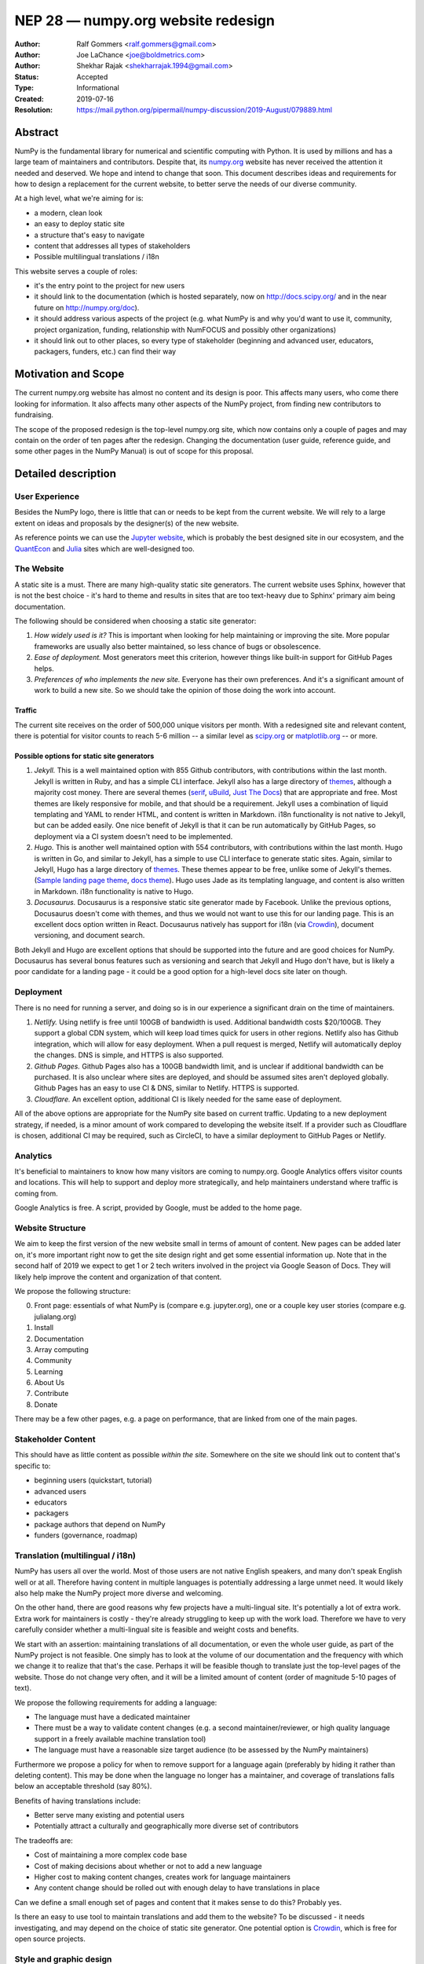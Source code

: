 ===================================
NEP 28 — numpy.org website redesign
===================================

:Author: Ralf Gommers <ralf.gommers@gmail.com>
:Author: Joe LaChance <joe@boldmetrics.com>
:Author: Shekhar Rajak <shekharrajak.1994@gmail.com>
:Status: Accepted
:Type: Informational
:Created: 2019-07-16
:Resolution: https://mail.python.org/pipermail/numpy-discussion/2019-August/079889.html


Abstract
--------

NumPy is the fundamental library for numerical and scientific computing with
Python. It is used by millions and has a large team of maintainers and
contributors. Despite that, its `numpy.org <http://numpy.org>`_ website has
never received the attention it needed and deserved. We hope and intend to
change that soon. This document describes ideas and requirements for how to
design a replacement for the current website, to better serve the needs of
our diverse community.

At a high level, what we're aiming for is:

- a modern, clean look
- an easy to deploy static site
- a structure that's easy to navigate
- content that addresses all types of stakeholders
- Possible multilingual translations / i18n

This website serves a couple of roles:

- it's the entry point to the project for new users
- it should link to the documentation (which is hosted separately, now on
  http://docs.scipy.org/ and in the near future on http://numpy.org/doc).
- it should address various aspects of the project (e.g. what NumPy is and
  why you'd want to use it, community, project organization, funding,
  relationship with NumFOCUS and possibly other organizations)
- it should link out to other places, so every type of stakeholder
  (beginning and advanced user, educators, packagers, funders, etc.)
  can find their way


Motivation and Scope
--------------------

The current numpy.org website has almost no content and its design is poor.
This affects many users, who come there looking for information. It also
affects many other aspects of the NumPy project, from finding new contributors
to fundraising.

The scope of the proposed redesign is the top-level numpy.org site, which
now contains only a couple of pages and may contain on the order of ten
pages after the redesign. Changing the documentation (user guide, reference
guide, and some other pages in the NumPy Manual) is out of scope for
this proposal.


Detailed description
--------------------

User Experience
~~~~~~~~~~~~~~~

Besides the NumPy logo, there is little that can or needs to be kept from the
current website. We will rely to a large extent on ideas and proposals by the
designer(s) of the new website.

As reference points we can use the `Jupyter website <https://jupyter.org/>`_,
which is probably the best designed site in our ecosystem, and the
`QuantEcon <https://quantecon.org>`_ and `Julia <https://julialang.org>`_
sites which are well-designed too.

The Website
~~~~~~~~~~~

A static site is a must. There are many high-quality static site generators.
The current website uses Sphinx, however that is not the best choice - it's
hard to theme and results in sites that are too text-heavy due to Sphinx'
primary aim being documentation.

The following should be considered when choosing a static site generator:

1. *How widely used is it?* This is important when looking for help maintaining
   or improving the site. More popular frameworks are usually also better
   maintained, so less chance of bugs or obsolescence.
2. *Ease of deployment.* Most generators meet this criterion, however things
   like built-in support for GitHub Pages helps.
3. *Preferences of who implements the new site.* Everyone has their own
   preferences. And it's a significant amount of work to build a new site.
   So we should take the opinion of those doing the work into account.

Traffic
```````

The current site receives on the order of 500,000 unique visitors per month.
With a redesigned site and relevant content, there is potential for visitor
counts to reach 5-6 million -- a similar level as
`scipy.org <http://scipy.org>`_ or `matplotlib.org <http://matplotlib.org>`_ --
or more.

Possible options for static site generators
```````````````````````````````````````````

1. *Jekyll.* This is a well maintained option with 855 Github contributors,
   with contributions within the last month. Jekyll is written in Ruby, and
   has a simple CLI interface. Jekyll also has a large directory of
   `themes <https://jekyllthemes.io>`__, although a majority cost money.
   There are several themes (`serif <https://jekyllthemes.io/theme/serif>`_,
   `uBuild <https://jekyllthemes.io/theme/ubuild-jekyll-theme>`_,
   `Just The Docs <https://jekyllthemes.io/theme/just-the-docs>`_) that are
   appropriate and free. Most themes are likely responsive for mobile, and
   that should be a requirement. Jekyll uses a combination of liquid templating
   and YAML to render HTML, and content is written in Markdown. i18n
   functionality is not native to Jekyll, but can be added easily.
   One nice benefit of Jekyll is that it can be run automatically by GitHub
   Pages, so deployment via a CI system doesn't need to be implemented.
2. *Hugo.* This is another well maintained option with 554 contributors, with
   contributions within the last month. Hugo is written in Go, and similar to
   Jekyll, has a simple to use CLI interface to generate static sites. Again,
   similar to Jekyll, Hugo has a large directory of
   `themes <https://themes.gohugo.io>`_. These themes appear to be free,
   unlike some of Jekyll's themes.
   (`Sample landing page theme <https://themes.gohugo.io/hugo-hero-theme>`_,
   `docs theme <https://themes.gohugo.io/hugo-whisper-theme>`_). Hugo uses Jade
   as its templating language, and content is also written in Markdown. i18n
   functionality is native to Hugo.
3. *Docusaurus.* Docusaurus is a responsive static site generator made by Facebook.
   Unlike the previous options, Docusaurus doesn't come with themes, and thus we
   would not want to use this for our landing page. This is an excellent docs
   option written in React. Docusaurus natively has support for i18n (via
   Crowdin_), document versioning, and document search.

Both Jekyll and Hugo are excellent options that should be supported into the
future and are good choices for NumPy. Docusaurus has several bonus features
such as versioning and search that Jekyll and Hugo don't have, but is likely
a poor candidate for a landing page - it could be a good option for a
high-level docs site later on though.

Deployment
~~~~~~~~~~

There is no need for running a server, and doing so is in our experience a
significant drain on the time of maintainers.

1. *Netlify.* Using netlify is free until 100GB of bandwidth is used. Additional
   bandwidth costs $20/100GB. They support a global CDN system, which will keep
   load times quick for users in other regions. Netlify also has Github integration,
   which will allow for easy deployment. When a pull request is merged, Netlify
   will automatically deploy the changes. DNS is simple, and HTTPS is also supported.
2. *Github Pages.* Github Pages also has a 100GB bandwidth limit, and is unclear if
   additional bandwidth can be purchased. It is also unclear where sites are deployed,
   and should be assumed sites aren't deployed globally. Github Pages has an easy to
   use CI & DNS, similar to Netlify. HTTPS is supported.
3. *Cloudflare.* An excellent option, additional CI is likely needed for the same
   ease of deployment.

All of the above options are appropriate for the NumPy site based on current
traffic. Updating to a new deployment strategy, if needed, is a minor amount of
work compared to developing the website itself. If a provider such as
Cloudflare is chosen, additional CI may be required, such as CircleCI, to
have a similar deployment to GitHub Pages or Netlify.

Analytics
~~~~~~~~~

It's beneficial to maintainers to know how many visitors are coming to
numpy.org. Google Analytics offers visitor counts and locations. This will
help to support and deploy more strategically, and help maintainers
understand where traffic is coming from.

Google Analytics is free. A script, provided by Google, must be added to the home page.

Website Structure
~~~~~~~~~~~~~~~~~

We aim to keep the first version of the new website small in terms of amount
of content. New pages can be added later on, it's more important right now to
get the site design right and get some essential information up. Note that in
the second half of 2019 we expect to get 1 or 2 tech writers involved in the
project via Google Season of Docs. They will likely help improve the content
and organization of that content.

We propose the following structure:

0. Front page: essentials of what NumPy is (compare e.g. jupyter.org), one or
   a couple key user stories (compare e.g. julialang.org)
1. Install
2. Documentation
3. Array computing
4. Community
5. Learning
6. About Us
7. Contribute
8. Donate

There may be a few other pages, e.g. a page on performance, that are linked
from one of the main pages.

Stakeholder Content
~~~~~~~~~~~~~~~~~~~

This should have as little content as possible *within the site*. Somewhere
on the site we should link out to content that's specific to:

- beginning users (quickstart, tutorial)
- advanced users
- educators
- packagers
- package authors that depend on NumPy
- funders (governance, roadmap)

Translation (multilingual / i18n)
~~~~~~~~~~~~~~~~~~~~~~~~~~~~~~~~~

NumPy has users all over the world. Most of those users are not native
English speakers, and many don't speak English well or at all. Therefore
having content in multiple languages is potentially addressing a large unmet
need. It would likely also help make the NumPy project more diverse and
welcoming.

On the other hand, there are good reasons why few projects have a
multi-lingual site. It's potentially a lot of extra work. Extra work for
maintainers is costly - they're already struggling to keep up with the work
load. Therefore we have to very carefully consider whether a multi-lingual
site is feasible and weight costs and benefits.

We start with an assertion: maintaining translations of all documentation, or
even the whole user guide, as part of the NumPy project is not feasible. One
simply has to look at the volume of our documentation and the frequency with
which we change it to realize that that's the case. Perhaps it will be
feasible though to translate just the top-level pages of the website. Those
do not change very often, and it will be a limited amount of content (order
of magnitude 5-10 pages of text).

We propose the following requirements for adding a language:

- The language must have a dedicated maintainer
- There must be a way to validate content changes (e.g. a second
  maintainer/reviewer, or high quality language support in a freely
  available machine translation tool)
- The language must have a reasonable size target audience (to be
  assessed by the NumPy maintainers)

Furthermore we propose a policy for when to remove support for a language again
(preferably by hiding it rather than deleting content). This may be done when
the language no longer has a maintainer, and coverage of translations falls
below an acceptable threshold (say 80%).

Benefits of having translations include:

- Better serve many existing and potential users
- Potentially attract a culturally and geographically more diverse set of contributors

The tradeoffs are:

- Cost of maintaining a more complex code base
- Cost of making decisions about whether or not to add a new language
- Higher cost to making content changes, creates work for language maintainers
- Any content change should be rolled out with enough delay to have translations in place

Can we define a small enough set of pages and content that it makes sense to do this?
Probably yes.

Is there an easy to use tool to maintain translations and add them to the website?
To be discussed - it needs investigating, and may depend on the choice of static site
generator. One potential option is Crowdin_, which is free for open source projects.


Style and graphic design
~~~~~~~~~~~~~~~~~~~~~~~~

Beyond the "a modern, clean look" goal we choose to not specify too much.  A
designer may have much better ideas than the authors of this proposal, hence we
will work with the designer(s) during the implementation phase.

The NumPy logo could use a touch-up.  The logo widely recognized and its colors and
design are good, however the look-and-feel is perhaps a little dated.


Other aspects
~~~~~~~~~~~~~

A search box would be nice to have.  The Sphinx documentation already has a
search box, however a search box on the main site which provides search results
for the docs, the website, and perhaps other domains that are relevant for
NumPy would make sense.


Backward compatibility
----------------------

Given a static site generator is chosen, we will migrate away from Sphinx for
numpy.org (the website, *not including the docs*). The current deployment can
be preserved until a future deprecation date is decided (potentially based on
the comfort level of our new site).

All site generators listed above have visibility into the HTML and Javascript
that is generated, and can continue to be maintained in the event a given
project ceases to be maintained.


Alternatives
------------

Alternatives we considered for the overall design of the website:

1. *Update current site.* A new Sphinx theme could be chosen. This would likely
   take the least amount of resources initially, however, Sphinx does not have
   the features we are looking for moving forward such as i18n, responsive design,
   and a clean, modern look.
   Note that updating the docs Sphinx theme is likely still a good idea - it's
   orthogonal to this NEP though.
2. *Create custom site.* This would take the most amount of resources, and is
   likely to have additional benefit in comparison to a static site generator.
   All features would be able to be added at the cost of developer time.


Discussion
----------

Mailing list thread discussing this NEP: TODO


References and Footnotes
------------------------
.. _Crowdin: https://crowdin.com/pricing#annual

Copyright
---------

This document has been placed in the public domain.
